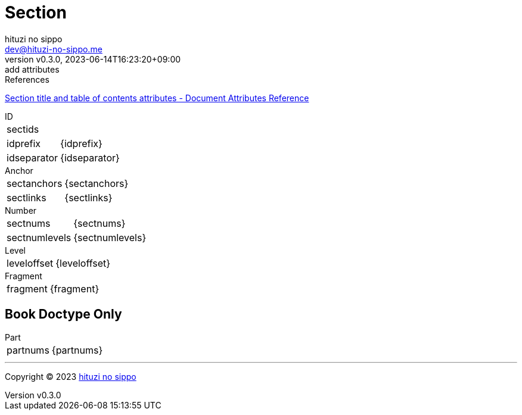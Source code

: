 = Section
:author: hituzi no sippo
:email: dev@hituzi-no-sippo.me
:revnumber: v0.3.0
:revdate: 2023-06-14T16:23:20+09:00
:revremark: add attributes
:copyright: Copyright (C) 2023 {author}

// tag::body[]

:asciidoc_docs_url: https://docs.asciidoctor.org/asciidoc/latest

// tag::main[]

.References
{asciidoc_docs_url}/attributes/document-attributes-ref/#section-title-and-table-of-contents-attributes[
Section title and table of contents attributes - Document Attributes Reference^]

.ID
[horizontal]
sectids:: {sectids}
idprefix:: {idprefix}
idseparator:: {idseparator}

.Anchor
[horizontal]
sectanchors:: {sectanchors}
sectlinks:: {sectlinks}

.Number
[horizontal]
sectnums:: {sectnums}
sectnumlevels:: {sectnumlevels}

.Level
[horizontal]
leveloffset:: {leveloffset}

.Fragment
[horizontal]
fragment:: {fragment}

== Book Doctype Only

.Part
[horizontal]
partnums:: {partnums}

// end::main[]

// end::body[]

'''

:author_link: link:https://github.com/hituzi-no-sippo[{author}^]
Copyright (C) 2023 {author_link}
